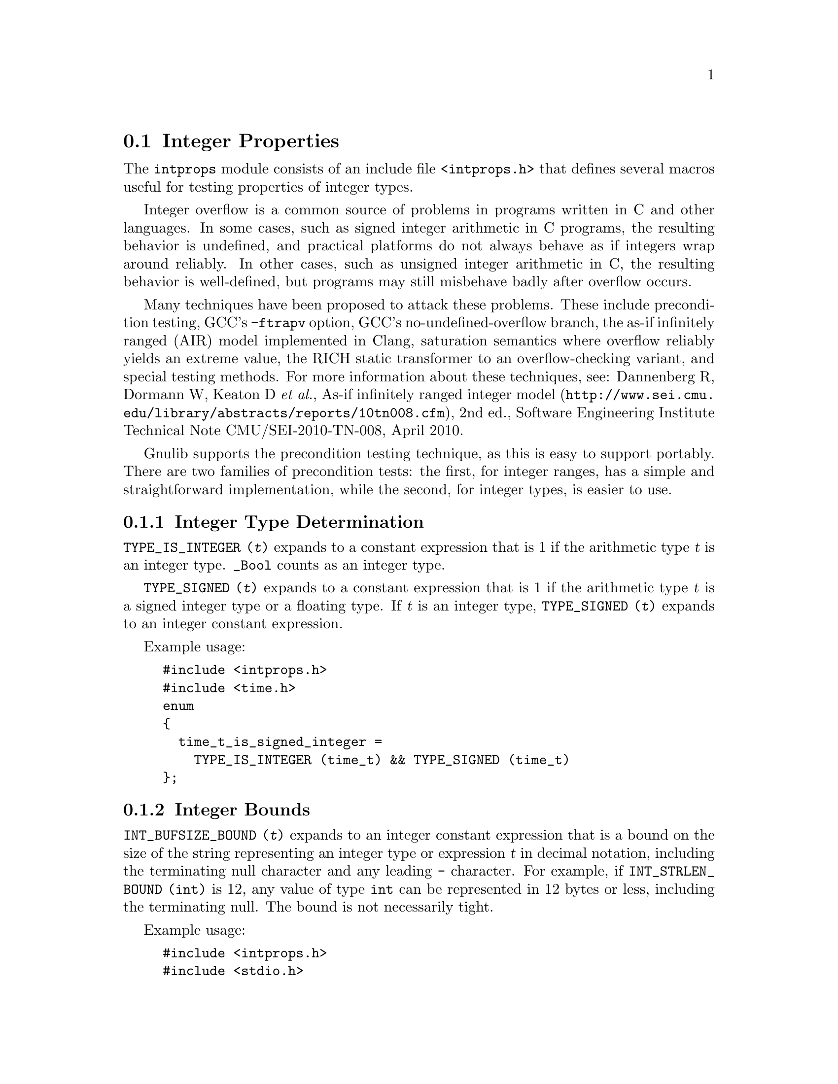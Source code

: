 @node Integer Properties
@section Integer Properties

@c Copyright (C) 2011-2014 Free Software Foundation, Inc.

@c Permission is granted to copy, distribute and/or modify this document
@c under the terms of the GNU Free Documentation License, Version 1.3 or
@c any later version published by the Free Software Foundation; with no
@c Invariant Sections, with no Front-Cover Texts, and with no Back-Cover
@c Texts.  A copy of the license is included in the ``GNU Free
@c Documentation License'' file as part of this distribution.

@c Written by Paul Eggert.

@cindex integer properties

The @code{intprops} module consists of an include file @code{<intprops.h>}
that defines several macros useful for testing properties of integer
types.

@cindex integer overflow
@cindex overflow, integer

Integer overflow is a common source of problems in programs written in
C and other languages.  In some cases, such as signed integer
arithmetic in C programs, the resulting behavior is undefined, and
practical platforms do not always behave as if integers wrap around
reliably.  In other cases, such as unsigned integer arithmetic in C,
the resulting behavior is well-defined, but programs may still
misbehave badly after overflow occurs.

Many techniques have been proposed to attack these problems.  These
include precondition testing, GCC's @option{-ftrapv} option, GCC's
no-undefined-overflow branch, the as-if infinitely ranged (AIR) model
implemented in Clang, saturation semantics where overflow reliably
yields an extreme value, the RICH static transformer to an
overflow-checking variant, and special testing methods.  For more
information about these techniques, see: Dannenberg R, Dormann W,
Keaton D @emph{et al.},
@url{http://www.sei.cmu.edu/library/abstracts/reports/10tn008.cfm,
As-if infinitely ranged integer model}, 2nd ed., Software Engineering
Institute Technical Note CMU/SEI-2010-TN-008, April 2010.

Gnulib supports the precondition testing technique, as this is easy to
support portably.  There are two families of precondition tests: the
first, for integer ranges, has a simple and straightforward implementation,
while the second, for integer types, is easier to use.

@menu
* Integer Type Determination::  Whether a type has integer properties.
* Integer Bounds::              Bounds on integer values and representations.
* Integer Range Overflow::      Integer overflow checking if bounds are known.
* Integer Type Overflow::       General integer overflow checking.
@end menu

@node Integer Type Determination
@subsection Integer Type Determination

@findex TYPE_IS_INTEGER
@code{TYPE_IS_INTEGER (@var{t})} expands to a constant
expression that is 1 if the arithmetic type @var{t} is an integer type.
@code{_Bool} counts as an integer type.

@findex TYPE_SIGNED
@code{TYPE_SIGNED (@var{t})} expands to a constant expression
that is 1 if the arithmetic type @var{t} is a signed integer type or a
floating type.  If @var{t} is an integer type, @code{TYPE_SIGNED (@var{t})}
expands to an integer constant expression.

Example usage:

@example
#include <intprops.h>
#include <time.h>
enum
@{
  time_t_is_signed_integer =
    TYPE_IS_INTEGER (time_t) && TYPE_SIGNED (time_t)
@};
@end example

@node Integer Bounds
@subsection Integer Bounds

@cindex integer bounds

@findex INT_BUFSIZE_BOUND
@code{INT_BUFSIZE_BOUND (@var{t})} expands to an integer constant
expression that is a bound on the size of the string representing an
integer type or expression @var{t} in decimal notation, including the
terminating null character and any leading @code{-} character.  For
example, if @code{INT_STRLEN_BOUND (int)} is 12, any value of type
@code{int} can be represented in 12 bytes or less, including the
terminating null.  The bound is not necessarily tight.

Example usage:

@example
#include <intprops.h>
#include <stdio.h>
int
int_strlen (int i)
@{
  char buf[INT_BUFSIZE_BOUND (int)];
  return sprintf (buf, "%d", i);
@}
@end example

@findex INT_STRLEN_BOUND
@code{INT_STRLEN_BOUND (@var{t})} expands to an integer constant
expression that is a bound on the length of the string representing an
integer type or expression @var{t} in decimal notation, including any
leading @code{-} character.  This is one less than
@code{INT_BUFSIZE_BOUND (@var{t})}.

@findex TYPE_MINIMUM
@findex TYPE_MAXIMUM
@code{TYPE_MINIMUM (@var{t})} and @code{TYPE_MAXIMUM (@var{t})} expand
to integer constant expressions equal to the minimum and maximum
values of the integer type @var{t}.  These expressions are of the type
@var{t} (or more precisely, the type @var{t} after integer
promotions).

Example usage:

@example
#include <stdint.h>
#include <sys/types.h>
#include <intprops.h>
int
in_off_t_range (intmax_t a)
@{
  return TYPE_MINIMUM (off_t) <= a && a <= TYPE_MAXIMUM (off_t);
@}
@end example

@node Integer Range Overflow
@subsection Integer Range Overflow

@cindex integer range overflow
@cindex overflow, integer range

These macros yield 1 if the corresponding C operators might not yield
numerically correct answers due to arithmetic overflow.  They do not
rely on undefined or implementation-defined behavior.  They expand to
integer constant expressions if their arguments are.  Their
implementations are simple and straightforward, but they are typically
harder to use than the integer type overflow macros.  @xref{Integer
Type Overflow}.

Although the implementation of these macros is similar to that
suggested in Seacord R, The CERT C Secure Coding Standard (2009,
revised 2011), in its two sections
``@url{https://www.securecoding.cert.org/confluence/display/seccode/INT30-C.+Ensure+that+unsigned+integer+operations+do+not+wrap,
INT30-C. Ensure that unsigned integer operations do not wrap}'' and
``@url{https://www.securecoding.cert.org/confluence/display/seccode/INT32-C.+Ensure+that+operations+on+signed+integers+do+not+result+in+overflow,
INT32-C. Ensure that operations on signed integers do not result in
overflow}'', Gnulib's implementation was derived independently of
CERT's suggestions.

Example usage:

@example
#include <intprops.h>
void
print_product (long int a, long int b)
@{
  if (INT_MULTIPLY_RANGE_OVERFLOW (a, b, LONG_MIN, LONG_MAX))
    printf ("multiply would overflow");
  else
    printf ("product is %ld", a * b);
@}
@end example

@noindent
These macros have the following restrictions:

@itemize @bullet
@item
Their arguments must be integer expressions.

@item
They may evaluate their arguments zero or multiple times, so
the arguments should not have side effects.

@item
The arithmetic arguments (including the @var{min} and @var{max}
arguments) must be of the same integer type after the usual arithmetic
conversions, and the type must have minimum value @var{min} and
maximum @var{max}.  Unsigned values should use a zero @var{min} of the
proper type, for example, @code{(unsigned int) 0}.
@end itemize

These macros are tuned for constant @var{min} and @var{max}.  For
commutative operations such as @code{@var{a} + @var{b}}, they are also
tuned for constant @var{b}.

@table @code
@item INT_ADD_RANGE_OVERFLOW (@var{a}, @var{b}, @var{min}, @var{max})
@findex INT_ADD_RANGE_OVERFLOW
Yield 1 if @code{@var{a} + @var{b}} would overflow in
[@var{min},@var{max}] integer arithmetic.  See above for restrictions.

@item INT_SUBTRACT_RANGE_OVERFLOW (@var{a}, @var{b}, @var{min}, @var{max})
@findex INT_SUBTRACT_RANGE_OVERFLOW
Yield 1 if @code{@var{a} - @var{b}} would overflow in
[@var{min},@var{max}] integer arithmetic.  See above for restrictions.

@item INT_NEGATE_RANGE_OVERFLOW (@var{a}, @var{min}, @var{max})
@findex INT_NEGATE_RANGE_OVERFLOW
Yield 1 if @code{-@var{a}} would overflow in [@var{min},@var{max}]
integer arithmetic.  See above for restrictions.

@item INT_MULTIPLY_RANGE_OVERFLOW (@var{a}, @var{b}, @var{min}, @var{max})
@findex INT_MULTIPLY_RANGE_OVERFLOW
Yield 1 if @code{@var{a} * @var{b}} would overflow in
[@var{min},@var{max}] integer arithmetic.  See above for restrictions.

@item INT_DIVIDE_RANGE_OVERFLOW (@var{a}, @var{b}, @var{min}, @var{max})
@findex INT_DIVIDE_RANGE_OVERFLOW
Yield 1 if @code{@var{a} / @var{b}} would overflow in
[@var{min},@var{max}] integer arithmetic.  See above for restrictions.
Division overflow can happen on two's complement hosts when dividing
the most negative integer by @minus{}1.  This macro does not check for
division by zero.

@item INT_REMAINDER_RANGE_OVERFLOW (@var{a}, @var{b}, @var{min}, @var{max})
@findex INT_REMAINDER_RANGE_OVERFLOW
Yield 1 if @code{@var{a} % @var{b}} would overflow in
[@var{min},@var{max}] integer arithmetic.  See above for restrictions.
Remainder overflow can happen on two's complement hosts when dividing
the most negative integer by @minus{}1; although the mathematical
result is always 0, in practice some implementations trap, so this
counts as an overflow.  This macro does not check for division by
zero.

@item INT_LEFT_SHIFT_RANGE_OVERFLOW (@var{a}, @var{b}, @var{min}, @var{max})
@findex INT_LEFT_SHIFT_RANGE_OVERFLOW
Yield 1 if @code{@var{a} << @var{b}} would overflow in
[@var{min},@var{max}] integer arithmetic.  See above for restrictions.
Here, @var{min} and @var{max} are for @var{a} only, and @var{b} need
not be of the same type as the other arguments.  The C standard says
that behavior is undefined for shifts unless 0@leq{}@var{b}<@var{w}
where @var{w} is @var{a}'s word width, and that when @var{a} is negative
then @code{@var{a} << @var{b}} has undefined behavior and
@code{@var{a} >> @var{b}} has implementation-defined behavior, but
this macro does not check these other restrictions.
@end table

@node Integer Type Overflow
@subsection Integer Type Overflow

@cindex integer type overflow
@cindex overflow, integer type

These macros yield 1 if the corresponding C operators might not yield
numerically correct answers due to arithmetic overflow of an integer
type.  They work correctly on all known practical hosts, and do not
rely on undefined behavior due to signed arithmetic overflow.  They
expand to integer constant expressions if their arguments are.  They
are easier to use than the integer range overflow macros
(@pxref{Integer Range Overflow}).

Example usage:

@example
#include <intprops.h>
void
print_product (long int a, long int b)
@{
  if (INT_MULTIPLY_OVERFLOW (a, b))
    printf ("multiply would overflow");
  else
    printf ("product is %ld", a * b);
@}
@end example

@noindent
These macros have the following restrictions:

@itemize @bullet
@item
Their arguments must be integer expressions.

@item
They may evaluate their arguments zero or multiple times, so the
arguments should not have side effects.
@end itemize

These macros are tuned for their last argument being a constant.

@table @code
@item INT_ADD_OVERFLOW (@var{a}, @var{b})
@findex INT_ADD_OVERFLOW
Yield 1 if @code{@var{a} + @var{b}} would overflow.  See above for
restrictions.

@item INT_SUBTRACT_OVERFLOW (@var{a}, @var{b})
@findex INT_SUBTRACT_OVERFLOW
Yield 1 if @code{@var{a} - @var{b}} would overflow.  See above for
restrictions.

@item INT_NEGATE_OVERFLOW (@var{a})
@findex INT_NEGATE_OVERFLOW
Yields 1 if @code{-@var{a}} would overflow.  See above for restrictions.

@item INT_MULTIPLY_OVERFLOW (@var{a}, @var{b})
@findex INT_MULTIPLY_OVERFLOW
Yield 1 if @code{@var{a} * @var{b}} would overflow.  See above for
restrictions.

@item INT_DIVIDE_OVERFLOW (@var{a}, @var{b})
@findex INT_DIVIDE_OVERFLOW
Yields 1 if @code{@var{a} / @var{b}} would overflow.  See above for
restrictions.  Division overflow can happen on two's complement hosts
when dividing the most negative integer by @minus{}1.  This macro does
not check for division by zero.

@item INT_REMAINDER_OVERFLOW (@var{a}, @var{b})
@findex INT_REMAINDER_OVERFLOW
Yield 1 if @code{@var{a} % @var{b}} would overflow.  See above for
restrictions.  Remainder overflow can happen on two's complement hosts
when dividing the most negative integer by @minus{}1; although the
mathematical result is always 0, in practice some implementations
trap, so this counts as an overflow.  This macro does not check for
division by zero.

@item INT_LEFT_SHIFT_OVERFLOW (@var{a}, @var{b})
@findex INT_LEFT_SHIFT_OVERFLOW
Yield 1 if @code{@var{a} << @var{b}} would overflow.  See above for
restrictions.  The C standard says that behavior is undefined for
shifts unless 0@leq{}@var{b}<@var{w} where @var{w} is @var{a}'s word
width, and that when @var{a} is negative then @code{@var{a} <<
@var{b}} has undefined behavior and @code{@var{a} >> @var{b}} has
implementation-defined behavior, but this macro does not check these
other restrictions.
@end table
